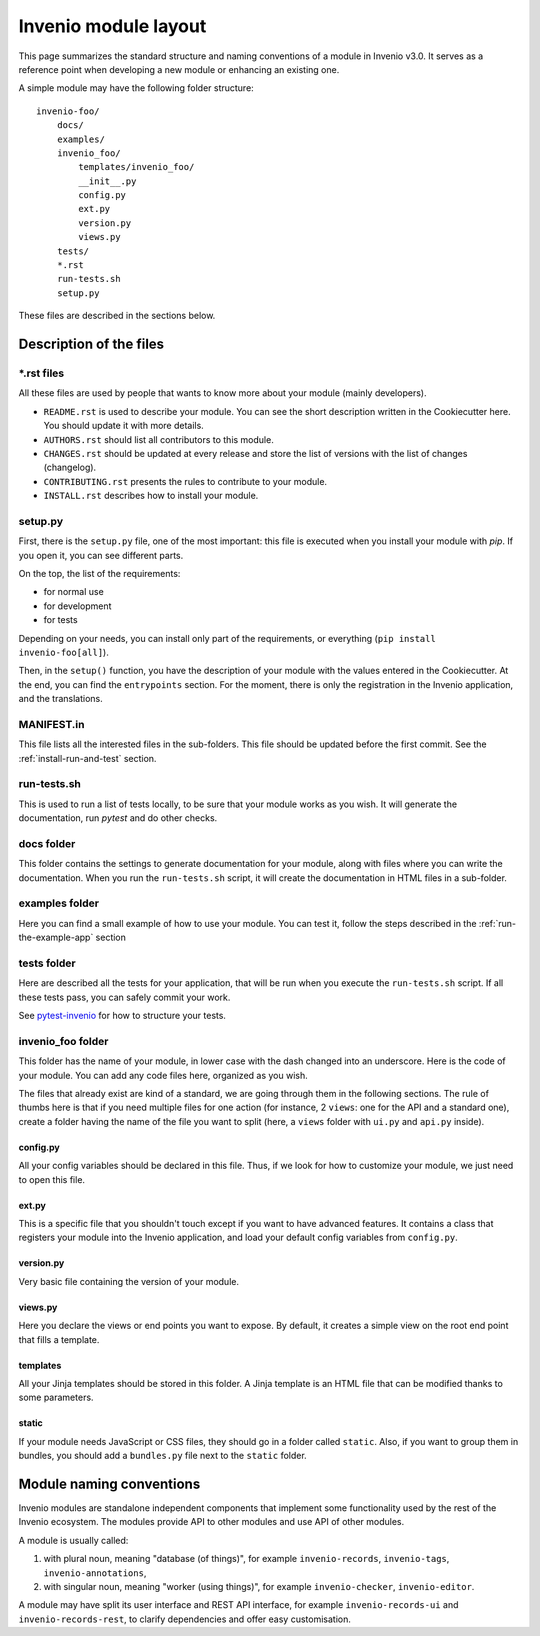 ..
    This file is part of Invenio.
    Copyright (C) 2017-2018 CERN.

    Invenio is free software; you can redistribute it and/or modify it
    under the terms of the MIT License; see LICENSE file for more details.

.. _invenio-module-layout:

Invenio module layout
=====================

This page summarizes the standard structure and naming conventions of a
module in Invenio v3.0. It serves as a reference point when developing
a new module or enhancing an existing one.

A simple module may have the following folder structure::

    invenio-foo/
        docs/
        examples/
        invenio_foo/
            templates/invenio_foo/
            __init__.py
            config.py
            ext.py
            version.py
            views.py
        tests/
        *.rst
        run-tests.sh
        setup.py

These files are described in the sections below.

Description of the files
------------------------

\*.rst files
++++++++++++

All these files are used by people that wants to know more about your module (mainly developers).

- ``README.rst`` is used to describe your module. You can see the short
  description written in the Cookiecutter here. You should update it with
  more details.
- ``AUTHORS.rst`` should list all contributors to this module.
- ``CHANGES.rst`` should be updated at every release and store the list of
  versions with the list of changes (changelog).
- ``CONTRIBUTING.rst`` presents the rules to contribute to your module.
- ``INSTALL.rst`` describes how to install your module.

setup.py
++++++++

First, there is the ``setup.py`` file, one of the most important: this file is
executed when you install your module with *pip*. If you open it, you can see
different parts.

On the top, the list of the requirements:

- for normal use
- for development
- for tests

Depending on your needs, you can install only part of the requirements, or
everything (``pip install invenio-foo[all]``).

Then, in the ``setup()`` function, you have the description of your module with
the values entered in the Cookiecutter. At the end, you can find the
``entrypoints`` section. For the moment, there is only the registration in the
Invenio application, and the translations.

MANIFEST.in
+++++++++++
This file lists all the interested files in the sub-folders. This file should
be updated before the first commit. See the :ref:`install-run-and-test`
section.

run-tests.sh
++++++++++++
This is used to run a list of tests locally, to be sure that your module works
as you wish. It will generate the documentation, run *pytest* and do other
checks.

docs folder
+++++++++++
This folder contains the settings to generate documentation for your module,
along with files where you can write the documentation. When you run the
``run-tests.sh`` script, it will create the documentation in HTML files in a
sub-folder.

examples folder
+++++++++++++++
Here you can find a small example of how to use your module. You can test it,
follow the steps described in the :ref:`run-the-example-app` section

tests folder
++++++++++++
Here are described all the tests for your application, that will be run when
you execute the ``run-tests.sh`` script. If all these tests pass, you can
safely commit your work.

See `pytest-invenio <https://pytest-invenio.readthedocs.io/en/latest/>`_ for
how to structure your tests.

invenio_foo folder
++++++++++++++++++
This folder has the name of your module, in lower case with the dash changed
into an underscore. Here is the code of your module. You can add any code files
here, organized as you wish.

The files that already exist are kind of a standard, we are going through them
in the following sections. The rule of thumbs here is that if you need multiple
files for one action (for instance, 2 ``views``: one for the API and a standard
one), create a folder having the name of the file you want to split (here, a
``views`` folder with ``ui.py`` and ``api.py`` inside).

config.py
>>>>>>>>>
All your config variables should be declared in this file. Thus, if we look for
how to customize your module, we just need to open this file.

ext.py
>>>>>>
This is a specific file that you shouldn't touch except if you want to have
advanced features. It contains a class that registers your module into the
Invenio application, and load your default config variables from ``config.py``.

version.py
>>>>>>>>>>
Very basic file containing the version of your module.

views.py
>>>>>>>>

Here you declare the views or end points you want to expose. By default, it creates a simple view on the root end point that fills a template.

templates
>>>>>>>>>

All your Jinja templates should be stored in this folder. A Jinja template is an HTML file that can be modified thanks to some parameters.

static
>>>>>>

If your module needs JavaScript or CSS files, they should go in a folder called ``static``. Also, if you want to group them in bundles, you should add a ``bundles.py`` file next to the ``static`` folder.

Module naming conventions
-------------------------

Invenio modules are standalone independent components that implement some
functionality used by the rest of the Invenio ecosystem. The modules provide API
to other modules and use API of other modules.

A module is usually called:

1. with plural noun, meaning "database (of things)", for example
   ``invenio-records``, ``invenio-tags``, ``invenio-annotations``,

2. with singular noun, meaning "worker (using things)", for example
   ``invenio-checker``, ``invenio-editor``.

A module may have split its user interface and REST API interface, for example
``invenio-records-ui`` and ``invenio-records-rest``, to clarify dependencies and
offer easy customisation.
